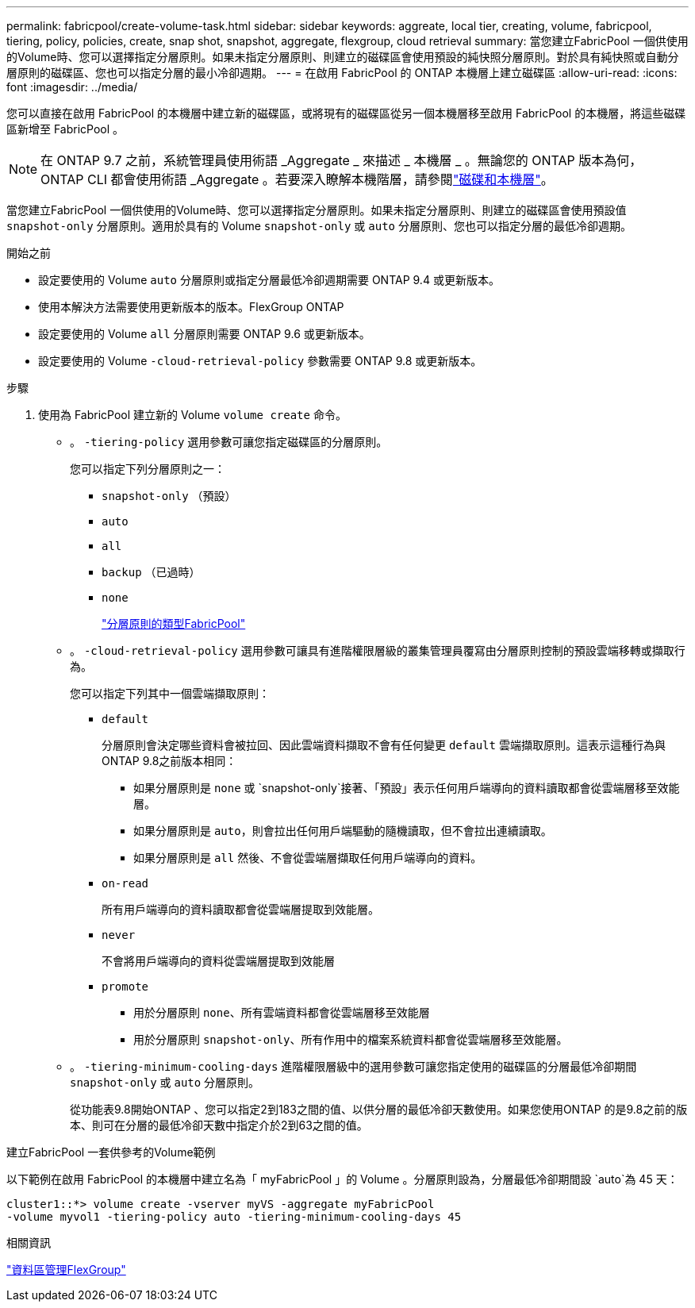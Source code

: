 ---
permalink: fabricpool/create-volume-task.html 
sidebar: sidebar 
keywords: aggreate, local tier, creating, volume, fabricpool, tiering, policy, policies, create, snap shot, snapshot, aggregate, flexgroup, cloud retrieval 
summary: 當您建立FabricPool 一個供使用的Volume時、您可以選擇指定分層原則。如果未指定分層原則、則建立的磁碟區會使用預設的純快照分層原則。對於具有純快照或自動分層原則的磁碟區、您也可以指定分層的最小冷卻週期。 
---
= 在啟用 FabricPool 的 ONTAP 本機層上建立磁碟區
:allow-uri-read: 
:icons: font
:imagesdir: ../media/


[role="lead"]
您可以直接在啟用 FabricPool 的本機層中建立新的磁碟區，或將現有的磁碟區從另一個本機層移至啟用 FabricPool 的本機層，將這些磁碟區新增至 FabricPool 。


NOTE: 在 ONTAP 9.7 之前，系統管理員使用術語 _Aggregate _ 來描述 _ 本機層 _ 。無論您的 ONTAP 版本為何， ONTAP CLI 都會使用術語 _Aggregate 。若要深入瞭解本機階層，請參閱link:../disks-aggregates/index.html["磁碟和本機層"]。

當您建立FabricPool 一個供使用的Volume時、您可以選擇指定分層原則。如果未指定分層原則、則建立的磁碟區會使用預設值 `snapshot-only` 分層原則。適用於具有的 Volume `snapshot-only` 或 `auto` 分層原則、您也可以指定分層的最低冷卻週期。

.開始之前
* 設定要使用的 Volume `auto` 分層原則或指定分層最低冷卻週期需要 ONTAP 9.4 或更新版本。
* 使用本解決方法需要使用更新版本的版本。FlexGroup ONTAP
* 設定要使用的 Volume `all` 分層原則需要 ONTAP 9.6 或更新版本。
* 設定要使用的 Volume `-cloud-retrieval-policy` 參數需要 ONTAP 9.8 或更新版本。


.步驟
. 使用為 FabricPool 建立新的 Volume `volume create` 命令。
+
** 。 `-tiering-policy` 選用參數可讓您指定磁碟區的分層原則。
+
您可以指定下列分層原則之一：

+
*** `snapshot-only` （預設）
*** `auto`
*** `all`
*** `backup` （已過時）
*** `none`
+
link:tiering-policies-concept.html#types-of-fabricpool-tiering-policies["分層原則的類型FabricPool"]



** 。 `-cloud-retrieval-policy` 選用參數可讓具有進階權限層級的叢集管理員覆寫由分層原則控制的預設雲端移轉或擷取行為。
+
您可以指定下列其中一個雲端擷取原則：

+
*** `default`
+
分層原則會決定哪些資料會被拉回、因此雲端資料擷取不會有任何變更 `default` 雲端擷取原則。這表示這種行為與ONTAP 9.8之前版本相同：

+
**** 如果分層原則是 `none` 或 `snapshot-only`接著、「預設」表示任何用戶端導向的資料讀取都會從雲端層移至效能層。
**** 如果分層原則是 `auto`，則會拉出任何用戶端驅動的隨機讀取，但不會拉出連續讀取。
**** 如果分層原則是 `all` 然後、不會從雲端層擷取任何用戶端導向的資料。


*** `on-read`
+
所有用戶端導向的資料讀取都會從雲端層提取到效能層。

*** `never`
+
不會將用戶端導向的資料從雲端層提取到效能層

*** `promote`
+
**** 用於分層原則 `none`、所有雲端資料都會從雲端層移至效能層
**** 用於分層原則 `snapshot-only`、所有作用中的檔案系統資料都會從雲端層移至效能層。




** 。 `-tiering-minimum-cooling-days` 進階權限層級中的選用參數可讓您指定使用的磁碟區的分層最低冷卻期間 `snapshot-only` 或 `auto` 分層原則。
+
從功能表9.8開始ONTAP 、您可以指定2到183之間的值、以供分層的最低冷卻天數使用。如果您使用ONTAP 的是9.8之前的版本、則可在分層的最低冷卻天數中指定介於2到63之間的值。





.建立FabricPool 一套供參考的Volume範例
以下範例在啟用 FabricPool 的本機層中建立名為「 myFabricPool 」的 Volume 。分層原則設為，分層最低冷卻期間設 `auto`為 45 天：

[listing]
----
cluster1::*> volume create -vserver myVS -aggregate myFabricPool
-volume myvol1 -tiering-policy auto -tiering-minimum-cooling-days 45
----
.相關資訊
link:../flexgroup/index.html["資料區管理FlexGroup"]

